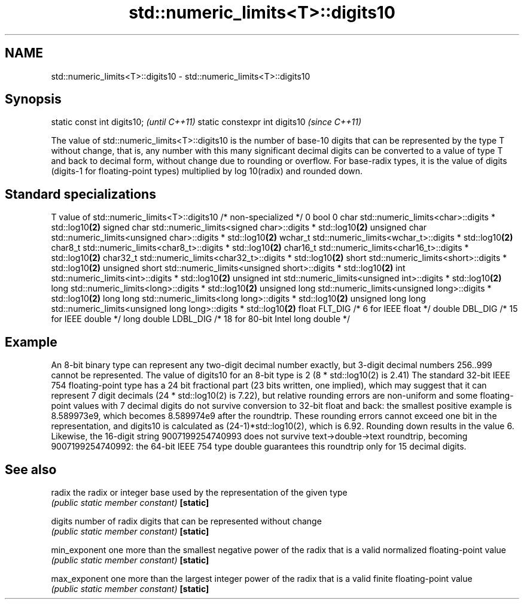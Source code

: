 .TH std::numeric_limits<T>::digits10 3 "2020.03.24" "http://cppreference.com" "C++ Standard Libary"
.SH NAME
std::numeric_limits<T>::digits10 \- std::numeric_limits<T>::digits10

.SH Synopsis

static const int digits10;     \fI(until C++11)\fP
static constexpr int digits10  \fI(since C++11)\fP

The value of std::numeric_limits<T>::digits10 is the number of base-10 digits that can be represented by the type T without change, that is, any number with this many significant decimal digits can be converted to a value of type T and back to decimal form, without change due to rounding or overflow. For base-radix types, it is the value of digits (digits-1 for floating-point types) multiplied by log
10(radix) and rounded down.

.SH Standard specializations


T                     value of std::numeric_limits<T>::digits10
/* non-specialized */ 0
bool                  0
char                  std::numeric_limits<char>::digits * std::log10\fB(2)\fP
signed char           std::numeric_limits<signed char>::digits * std::log10\fB(2)\fP
unsigned char         std::numeric_limits<unsigned char>::digits * std::log10\fB(2)\fP
wchar_t               std::numeric_limits<wchar_t>::digits * std::log10\fB(2)\fP
char8_t               std::numeric_limits<char8_t>::digits * std::log10\fB(2)\fP
char16_t              std::numeric_limits<char16_t>::digits * std::log10\fB(2)\fP
char32_t              std::numeric_limits<char32_t>::digits * std::log10\fB(2)\fP
short                 std::numeric_limits<short>::digits * std::log10\fB(2)\fP
unsigned short        std::numeric_limits<unsigned short>::digits * std::log10\fB(2)\fP
int                   std::numeric_limits<int>::digits * std::log10\fB(2)\fP
unsigned int          std::numeric_limits<unsigned int>::digits * std::log10\fB(2)\fP
long                  std::numeric_limits<long>::digits * std::log10\fB(2)\fP
unsigned long         std::numeric_limits<unsigned long>::digits * std::log10\fB(2)\fP
long long             std::numeric_limits<long long>::digits * std::log10\fB(2)\fP
unsigned long long    std::numeric_limits<unsigned long long>::digits * std::log10\fB(2)\fP
float                 FLT_DIG /* 6 for IEEE float */
double                DBL_DIG /* 15 for IEEE double */
long double           LDBL_DIG /* 18 for 80-bit Intel long double */


.SH Example

An 8-bit binary type can represent any two-digit decimal number exactly, but 3-digit decimal numbers 256..999 cannot be represented. The value of digits10 for an 8-bit type is 2 (8 * std::log10(2) is 2.41)
The standard 32-bit IEEE 754 floating-point type has a 24 bit fractional part (23 bits written, one implied), which may suggest that it can represent 7 digit decimals (24 * std::log10(2) is 7.22), but relative rounding errors are non-uniform and some floating-point values with 7 decimal digits do not survive conversion to 32-bit float and back: the smallest positive example is 8.589973e9, which becomes 8.589974e9 after the roundtrip. These rounding errors cannot exceed one bit in the representation, and digits10 is calculated as (24-1)*std::log10(2), which is 6.92. Rounding down results in the value 6.
Likewise, the 16-digit string 9007199254740993 does not survive text->double->text roundtrip, becoming 9007199254740992: the 64-bit IEEE 754 type double guarantees this roundtrip only for 15 decimal digits.

.SH See also



radix        the radix or integer base used by the representation of the given type
             \fI(public static member constant)\fP
\fB[static]\fP

digits       number of radix digits that can be represented without change
             \fI(public static member constant)\fP
\fB[static]\fP

min_exponent one more than the smallest negative power of the radix that is a valid normalized floating-point value
             \fI(public static member constant)\fP
\fB[static]\fP

max_exponent one more than the largest integer power of the radix that is a valid finite floating-point value
             \fI(public static member constant)\fP
\fB[static]\fP




